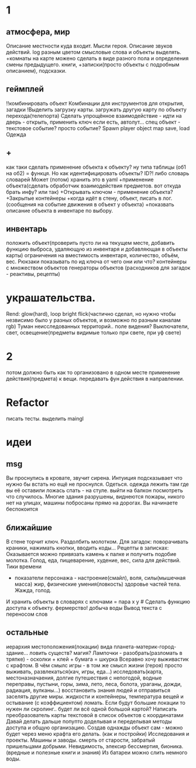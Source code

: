 * 1
** атмосфера, мир
 Описание местности куда входит. 
 Мысли героя. 
 Описание звуков действий.
 log разным цветом смысловые слова и объекты выделять.
 +комнаты на карте можено сделать в виде разного пола и определения смены предыдущего.
 книги, +записки(просто объекты с подробным описанием), подсказки. 
** геймплей
 !!комбинировать объект Комбинации для инструментов для открытия, загадки
 !Выделить загрузку карты. загружать другую карту по объекту перехода(телепорта)
 Сделать упрощённое взаимодействие - идти на дверь - открыть, применить ключ если есть, автолут...
 спец объект - текстовое событие? просто событие?
 Spawn player object
 map save, load
 Одежда
** +
      как таки сделать применение объекта к объекту? ну типа таблицы (об1 на
      об2) = функця. Но как идентифицировать объекты? ID?!
      либо словарь словарей
      Может (потом) хранить это в yaml
 +применение объекта(сделать обработчик взаимодействия предметов. вот откуда брать инфу? или так)
 +Открывать ключом - применение объекта?
 +Закрытые контейнеры
 +когда идёт в стену, объект, писать в лог. (сообщения на событие движения в объект у объекта)
 +показвать описание объекта в инвентаре по выбору.
** инвентарь
 положить объект(проверить пусто ли на текущем месте, добавить функцию выброса, удаляющую из инвентаря и добавляющая в объекты карты)
 ограничения на вместимость инвентаря, количество, объём, вес. Рюкзаки
 показывать по ид ключа от чего они или что?
 контейнеры с множеством объектов
 генераторы объектов (расходников для загадок - реактивы, рецепты)
* украшательства.
 Rend: glow(hard), loop bright flick(частично сделал, но нужно чтобы незвисимо было у разных объектов, и возможно по разным каналам rgb)
 Туман неисследованных территорий.. поле видения? 
 Выключатели, свет, освещение(предметы видимые только при свете, при уф свете)
* 2
 потом должно быть как то организовано в одном месте применение действия(предмета) к вещи. передавать фун действия в направлении.
* Refactor
писать тесты. 
выделить maingl
* идеи
** msg
Вы проснулись в кровате, звучит сирена.
Интуиция подсказывает что нужно бы встать но ещё не проснулся.
Одеться. одежда лежить там где вы её оставили ложась спать - на стуле.
выйти на балкон посмотреть что случилось.
Многие здания разрушены, виднеются пожары, никого нет на улицах, машины
побросаны прямо на дорогах.
Вы начинаете беспокоится
** ближайшие
В стене торчит ключ. Раздолбить молотком.
Для загадок: поворачивать краники, нажимать кнопки, вводить коды...
Рецепты в записках: Оказывается можно привязать камень к палке и получить подобие молотка.
Голод, еда, пищеварение, худение, вес, сила для действий.
Тики времени
- показатели персонажа - настроение(смайл), воля, силы(мышечная масса) жир,
  физические умения(ловкость) здоровье частей тела. Жажда, голод.
И хранить объекты в словарях с ключами = пара x y # Сделать функцию доступа к объекту.
фермерство! добыча воды
Вывод текста с переносом слов
** остальные
 иерархия местоположения(локации) вида планета-материк-город-здание...
 ловить существ? магия?
Лампочки - разобрать(разломать в тряпке) - осколки + клей + бумага = шкурка
Всеравно хочу выживастик с крафтом.
В чём смылс игры - в том же смысл жизни (героя) просто выживать,
развлекаться(кач, игры, еда...) исследовать(карта, местоназначаения, долгие
путешествия с непогодой, водные переправы, пустыни, горы, зима, лето, леса,
болота, ураганы, дожди, радиация, вулканы...) восстановить знания людей и отправиться заселять
другие миры.
жидкости и контейнеры, температура вещей и остывание (с коэффициентом)
ломать.
Если будут большие локации то нужен ли скролинг.. будет ли всё одной большой
картой?
Написать преобразователь карты текстовой в список объектов с координатами
Давай делать дальше попупто доделывая и переделывая методы доступа и общую
организацию.
Создав однажды объект сам - можно будет через меню крафта его делать. (как и
постройки)
Исследования и проекты. Машины и заводы.
смерть от старости, забратый пришельцами добрыми. 
Невидимость, элексир бессмертия, бионика. (вредные и полезные книги и знания)
Из батареи можно слить немного воды.

